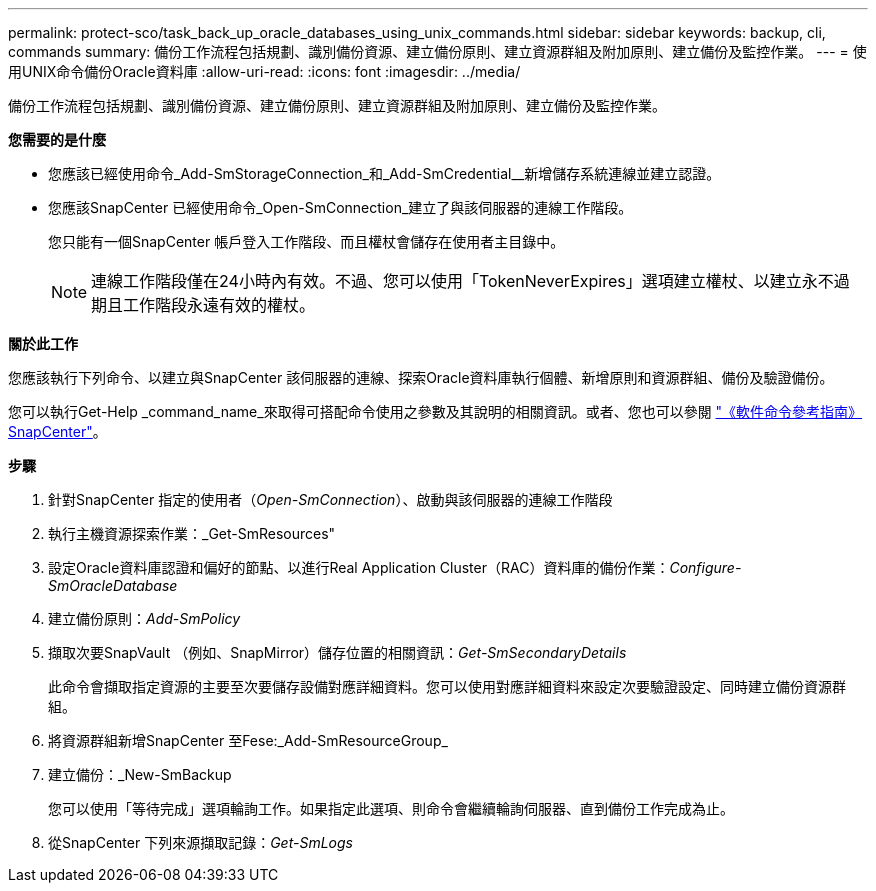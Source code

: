 ---
permalink: protect-sco/task_back_up_oracle_databases_using_unix_commands.html 
sidebar: sidebar 
keywords: backup, cli, commands 
summary: 備份工作流程包括規劃、識別備份資源、建立備份原則、建立資源群組及附加原則、建立備份及監控作業。 
---
= 使用UNIX命令備份Oracle資料庫
:allow-uri-read: 
:icons: font
:imagesdir: ../media/


[role="lead"]
備份工作流程包括規劃、識別備份資源、建立備份原則、建立資源群組及附加原則、建立備份及監控作業。

*您需要的是什麼*

* 您應該已經使用命令_Add-SmStorageConnection_和_Add-SmCredential__新增儲存系統連線並建立認證。
* 您應該SnapCenter 已經使用命令_Open-SmConnection_建立了與該伺服器的連線工作階段。
+
您只能有一個SnapCenter 帳戶登入工作階段、而且權杖會儲存在使用者主目錄中。

+

NOTE: 連線工作階段僅在24小時內有效。不過、您可以使用「TokenNeverExpires」選項建立權杖、以建立永不過期且工作階段永遠有效的權杖。



*關於此工作*

您應該執行下列命令、以建立與SnapCenter 該伺服器的連線、探索Oracle資料庫執行個體、新增原則和資源群組、備份及驗證備份。

您可以執行Get-Help _command_name_來取得可搭配命令使用之參數及其說明的相關資訊。或者、您也可以參閱 https://library.netapp.com/ecm/ecm_download_file/ECMLP2885486["《軟件命令參考指南》SnapCenter"^]。

*步驟*

. 針對SnapCenter 指定的使用者（_Open-SmConnection_）、啟動與該伺服器的連線工作階段
. 執行主機資源探索作業：_Get-SmResources"
. 設定Oracle資料庫認證和偏好的節點、以進行Real Application Cluster（RAC）資料庫的備份作業：_Configure-SmOracleDatabase_
. 建立備份原則：_Add-SmPolicy_
. 擷取次要SnapVault （例如、SnapMirror）儲存位置的相關資訊：_Get-SmSecondaryDetails_
+
此命令會擷取指定資源的主要至次要儲存設備對應詳細資料。您可以使用對應詳細資料來設定次要驗證設定、同時建立備份資源群組。

. 將資源群組新增SnapCenter 至Fese:_Add-SmResourceGroup_
. 建立備份：_New-SmBackup
+
您可以使用「等待完成」選項輪詢工作。如果指定此選項、則命令會繼續輪詢伺服器、直到備份工作完成為止。

. 從SnapCenter 下列來源擷取記錄：_Get-SmLogs_

